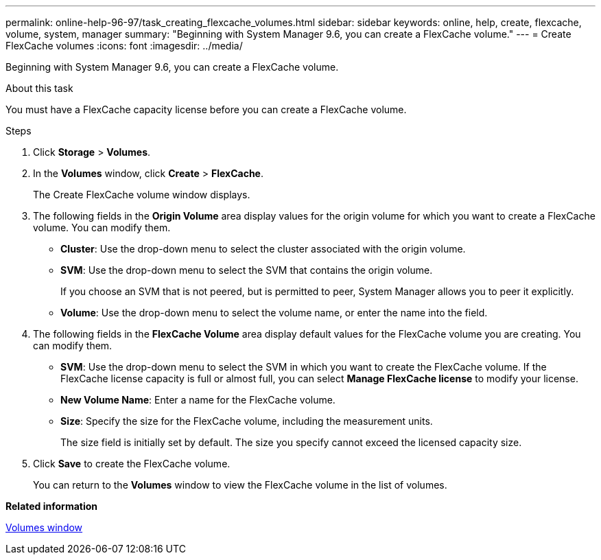 ---
permalink: online-help-96-97/task_creating_flexcache_volumes.html
sidebar: sidebar
keywords: online, help, create, flexcache, volume, system, manager
summary: "Beginning with System Manager 9.6, you can create a FlexCache volume."
---
= Create FlexCache volumes
:icons: font
:imagesdir: ../media/

[.lead]
Beginning with System Manager 9.6, you can create a FlexCache volume.

.About this task

You must have a FlexCache capacity license before you can create a FlexCache volume.

.Steps

. Click *Storage* > *Volumes*.
. In the *Volumes* window, click *Create* > *FlexCache*.
+
The Create FlexCache volume window displays.

. The following fields in the *Origin Volume* area display values for the origin volume for which you want to create a FlexCache volume. You can modify them.
 ** *Cluster*: Use the drop-down menu to select the cluster associated with the origin volume.
 ** *SVM*: Use the drop-down menu to select the SVM that contains the origin volume.
+
If you choose an SVM that is not peered, but is permitted to peer, System Manager allows you to peer it explicitly.

 ** *Volume*: Use the drop-down menu to select the volume name, or enter the name into the field.
. The following fields in the *FlexCache Volume* area display default values for the FlexCache volume you are creating. You can modify them.
 ** *SVM*: Use the drop-down menu to select the SVM in which you want to create the FlexCache volume. If the FlexCache license capacity is full or almost full, you can select *Manage FlexCache license* to modify your license.
 ** *New Volume Name*: Enter a name for the FlexCache volume.
 ** *Size*: Specify the size for the FlexCache volume, including the measurement units.
+
The size field is initially set by default. The size you specify cannot exceed the licensed capacity size.
. Click *Save* to create the FlexCache volume.
+
You can return to the *Volumes* window to view the FlexCache volume in the list of volumes.

*Related information*

xref:reference_volumes_window.adoc[Volumes window]
